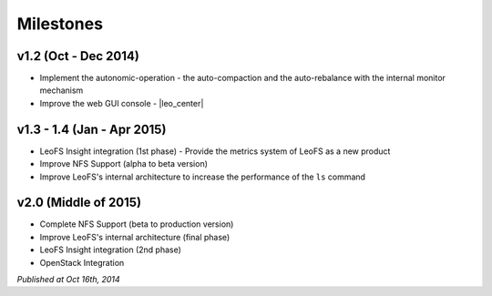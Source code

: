 .. =========================================================
.. LeoFS documentation
.. Copyright (c) 2012-2014 Rakuten, Inc.
.. http://leo-project.net/
.. =========================================================

Milestones
==========

v1.2 (Oct - Dec 2014)
^^^^^^^^^^^^^^^^^^^^^^^^^^^^^

* Implement the autonomic-operation - the auto-compaction and the auto-rebalance with the internal monitor mechanism
* Improve the web GUI console - |leo_center|

v1.3 - 1.4 (Jan - Apr 2015)
^^^^^^^^^^^^^^^^^^^^^^^^^^^^^^^^^^^^^^^^^^^^^

* LeoFS Insight integration (1st phase) - Provide the metrics system of LeoFS as a new product
* Improve NFS Support (alpha to beta version)
* Improve LeoFS's internal architecture to increase the performance of the ``ls`` command


v2.0 (Middle of 2015)
^^^^^^^^^^^^^^^^^^^^^

* Complete NFS Support (beta to production version)
* Improve LeoFS's internal architecture (final phase)
* LeoFS Insight integration (2nd phase)
* OpenStack Integration


*Published at Oct 16th, 2014*


.. |leo_center| raw:: html

   <a href="https://github.com/leo-project/leo_center" target="_blank">LeoCenter</a>
